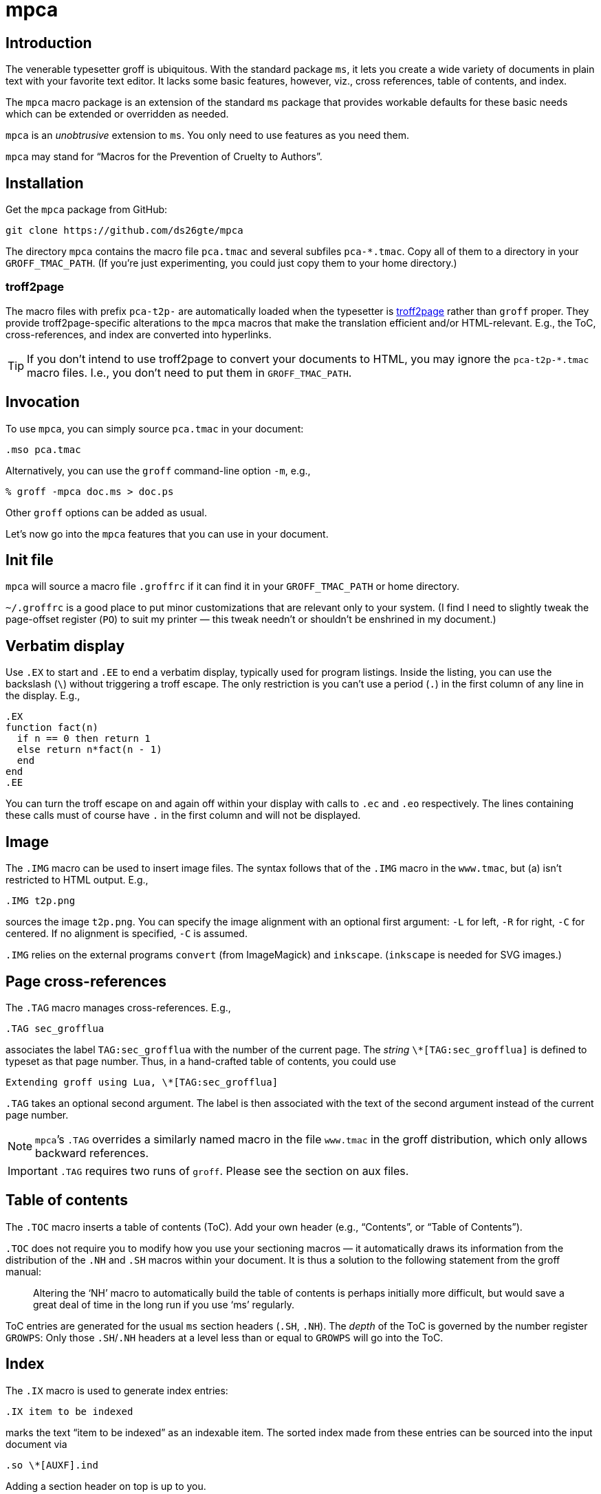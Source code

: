 = mpca

== Introduction

The venerable typesetter groff is ubiquitous. With the standard
package `ms`, it lets you create a wide variety of documents in
plain text with your favorite text editor. It lacks some basic
features, however, viz., cross references, table of contents, and
index.

The `mpca` macro package is an extension of the standard `ms`
package that provides workable defaults for these basic needs
which can be extended or overridden as needed.

`mpca` is an _unobtrusive_ extension to `ms`. You only need to
use features as you need them.

`mpca` may stand for “Macros for the Prevention of Cruelty to
Authors”.

== Installation

Get the `mpca` package from GitHub:

  git clone https://github.com/ds26gte/mpca

The directory `mpca` contains the macro file `pca.tmac` and
several subfiles `pca-*.tmac`. Copy all of them to a directory in
your `GROFF_TMAC_PATH`. (If you’re just experimenting,
you could just copy them to your home directory.)

=== troff2page

The macro files with prefix `pca-t2p-` are automatically
loaded when the typesetter is
https://github.com/ds26gte/troff2page[troff2page] rather than
`groff` proper. They provide troff2page-specific alterations
to the `mpca` macros that make the translation efficient
and/or HTML-relevant. E.g., the ToC, cross-references, and index
are converted into hyperlinks.

TIP: If you don't intend to use troff2page to convert your
     documents to HTML, you may ignore the `pca-t2p-*.tmac` macro
     files. I.e., you don't need to put them in
     `GROFF_TMAC_PATH`.

== Invocation

To use `mpca`, you can simply source `pca.tmac` in your document:

  .mso pca.tmac

Alternatively, you can use the `groff` command-line option `-m`,
e.g.,

  % groff -mpca doc.ms > doc.ps

Other `groff` options can be added as usual.

Let’s now go into the `mpca` features that you can use in your document.

== Init file

`mpca` will source a macro file `.groffrc` if it can find it in
your `GROFF_TMAC_PATH` or home directory.

`~/.groffrc` is a good place to put minor customizations that are
relevant only to your system. (I find I need to slightly tweak
the page-offset register (`PO`) to suit my printer — this tweak needn’t
or shouldn’t be enshrined in my document.)

== Verbatim display

Use `.EX` to start and `.EE` to end a verbatim display, typically
used for program listings. Inside the listing, you can use
the backslash (``\``) without triggering a troff escape. The
only restriction is you can’t use a period (``.``) in the first
column of any line in the display. E.g.,

  .EX
  function fact(n)
    if n == 0 then return 1
    else return n*fact(n - 1)
    end
  end
  .EE

You can turn the troff escape on and again off within your display with
calls to `.ec` and `.eo` respectively. The lines containing these
calls must of course have `.` in the first column and will not be
displayed.

== Image

The `.IMG` macro can be used to insert image files. The syntax
follows that of the `.IMG` macro in the `www.tmac`, but (a) isn’t
restricted to HTML output. E.g.,

  .IMG t2p.png

sources the image `t2p.png`.
You can specify the image alignment with an optional first argument: `-L`
for left, `-R` for right, `-C` for centered. If no alignment is
specified, `-C` is assumed.

`.IMG` relies on the external programs `convert` (from
ImageMagick) and `inkscape`. (`inkscape` is needed for SVG
images.)

== Page cross-references

The `.TAG` macro manages cross-references. E.g.,

  .TAG sec_grofflua

associates the label `TAG:sec_grofflua` with the number of the
current page. The _string_ `\*[TAG:sec_grofflua]` is defined to
typeset as that page number. Thus, in a hand-crafted table of
contents, you could use

  Extending groff using Lua, \*[TAG:sec_grofflua]

`.TAG` takes an optional second argument. The label is then
associated with the text of the second argument instead of the
current page number.

NOTE: ``mpca``’s `.TAG` overrides a similarly named macro in
      the file `www.tmac` in the groff distribution, which only
      allows backward references.

IMPORTANT: `.TAG` requires two runs of `groff`. Please see the
           section on aux files.

== Table of contents

The `.TOC` macro inserts a table of contents (ToC). Add your own header
(e.g., “Contents”, or “Table of Contents”).

`.TOC` does not require you to modify how you use your sectioning
macros — it automatically draws its information from the
distribution of the `.NH` and `.SH` macros within your document.
It is thus a solution to the following statement from the groff
manual:

[quote]
Altering the ‘NH’ macro to automatically build the table of contents
is perhaps initially more difficult, but would save a great deal of time
in the long run if you use ‘ms’ regularly.

ToC entries are generated for the usual `ms` section headers (`.SH`,
`.NH`). The _depth_ of the ToC is governed by the number register
`GROWPS`: Only those `.SH`/`.NH` headers at a level less than or
equal to `GROWPS` will go into the ToC.

== Index

The `.IX` macro is used to generate index entries:

  .IX item to be indexed

marks the text “item to be indexed” as an indexable item. The sorted index made
from these entries can be sourced into the input document via

  .so \*[AUXF].ind

Adding a section header on top is up to you.

The sorted index is constructed using the external program
`makeindex`.  `makeindex` is included in TeX distributions, but
you can also obtain it as
http://stuff.mit.edu/afs/sipb/project/tex-dev/src/tar/makeindex.tar.gz[a
standalone package].

The syntax for `.IX` calls is essentially the same
as for LaTeX,
except that in groff we use

  .IX item

where in LaTeX one would use

  \index{item}

The metacharacters `@`, `!`, `"`, and `|` can be used
to respectively specify

1. alternate alphabetization,
2. subitems,
3. literal metacharacters, and
4. encapsulation of the page number.

E.g.,

  .IX m@-m, groff option

identifies an index entry for “-m, groff option” but alphabetizes
it as though it were “m” rather than something that starts with a
hyphen.

For full details on the other metacharacters, consult the
http://tex.loria.fr/bibdex/makeindex.pdf[makeindex
documentation].

== Eval

The macro `.eval` allows you to insert Common Lisp, JavaScript,
or Lua code in your document to guide its transformation via
groff. In other words, it lets you you use Lua, CL, or JS to
extend groff instead of relying purely on groff macros. We will
first describe the Lua version of `.eval`.

=== Lua

`.eval` does only one thing: It allows you to place arbitrary
Lisp code until the following `.endeval`, and the text written to
standard output by this Lua code is substituted for the `.eval ...
.endeval`. The usefulness of this tactic will be apparent from an
example. Consider the following document, `tau.ms`:

  The ratio of the circumference of a circle to
  its radius is \(*t \(~=
  .eval
  -- following prints tau, because cos(tau/2) = -1
  io.write(2*math.acos(-1), '.\n')
  .endeval

Run it through `mpca`:

  groff -z -U -mpca tau.ms

The `-z` avoids generating ouput, because we’re not ready for it
yet. The `-U` runs `groff` in “unsafe” mode, i.e., it allows the
writing of aux files.

You will find that the `groff` call produces the following
message:

  Rerun groff with -U

Call `groff` again as folows:

  groff -U -mpca tau.ms > tau.ps

`tau.ps` will now look like:

====
The ratio of the circumference of a circle to
its radius is τ ≈ 6.2831855.
====

Here’s how it works. The first `groff` call produces a Lua file
`\*[AUXF].lua` that collects all the `.eval` code in the
document. The second `groff` call invokes Lua to create an aux
file for each `.eval` and sources it back into the document.

It should be clear that Lua code via `.eval` can serve as a very
powerful _second extension language_ for groff.  For a more
substantial example of `.eval`’s use see
http://ds26gte.github.io/troff2page[the troff2page manual].

=== Common Lisp

To use Common Lisp inside `.eval`, set

  .ds pca-eval-lang lisp

in your document before the first use of `.eval`.  Thus, the
`tau.ms` file, translated to Common Lisp, will now read:

  .ds pca-eval-lang lisp
  The ratio of the circumference of a circle to
  its radius is \(*t \(~=
  .eval
  ;following prints tau, because cos(tau/2) = -1
  (princ (* 2 (acos -1)))
  (princ ".")
  (terpri)
  .endeval

=== JavaScript

To use JavaScript inside `.eval`, set

  .ds pca-eval-lang js

in your document before the first use of `.eval`.  Thus, the
`tau.ms` file, translated to JavaScript, will now read:

  .ds pca-eval-lang js
  The ratio of the circumference of a circle to
  its radius is \(*t \(~=
  .eval
  // following prints tau, because cos(tau/2) = -1
  troff.write('' + 2*Math.acos(-1));
  troff.write('.\n');
  .endeval

NOTE: For the JavaScript `.eval`, we write to the stream `troff`
      rather than to standard output.

== Aux files

`mpca` uses auxiliary (aux) files to implement its
cross-referencing, ToC, indexing,
and eval features.

The troff string `\*[AUXF]` is used to construct the names of
these auxiliary files. By default this is quietly set to `.trofftemp`.
You can change it to something else (provided it satisfies
file-naming conventions) in your document before the first use of
any macros that use or write aux files.

Aux files are created in one run of `groff` and slurped back in
during a second run. Thus `groff` needs to be run twice for the
defined feature to take effect. Furthermore, the first run of
`groff` must be run in “unsafe” mode (`groff` option `-U`) as
`groff` won’t create external files in “safe” mode.

== Using only some of mpca’s features

TIP: You may ignore this section if you don’t mind loading all of
     the `mpca` features.

You may pick and choose individual features of `mpca`
without committing to the rest of it.
To do this source one or more of the following
macro files: `pca-img.tmac` (for images), `pca-tag.tmac` (cross-references),
`pca-toc.tmac` (ToC), `pca-ix.tmac` (index), and
`pca-eval.tmac` (eval).  E.g.,

  .mso pca-eval.tmac

If the feature uses aux files, you will need to run `groff`
twice, once in unsafe mode,
as described in the section on aux files.

== Adding OpenType Fonts to groff

For tips on this, see link:otfgroff.adoc[].

// last modified 2019-09-29
